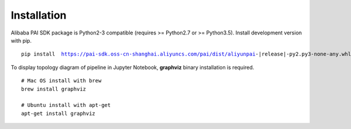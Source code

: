 
Installation
===========================================

.. libaba PAI SDK兼容Python2(>=Python2.7)和Python3(Python3.5), 可以通过pip安装开发版本的SDK. ::

Alibaba PAI SDK package is Python2-3 compatible (requires >= Python2.7 or >= Python3.5). Install development version with pip.

.. parsed-literal::

    pip install  https://pai-sdk.oss-cn-shanghai.aliyuncs.com/pai/dist/aliyunpai-|release|-py2.py3-none-any.whl


.. 如果需要可视化Pipeline的拓扑图，需要安装graphviz. ::

To display topology diagram of pipeline in Jupyter Notebook, **graphviz** binary installation is required. ::

    # Mac OS install with brew
    brew install graphviz
    
    # Ubuntu install with apt-get
    apt-get install graphviz




